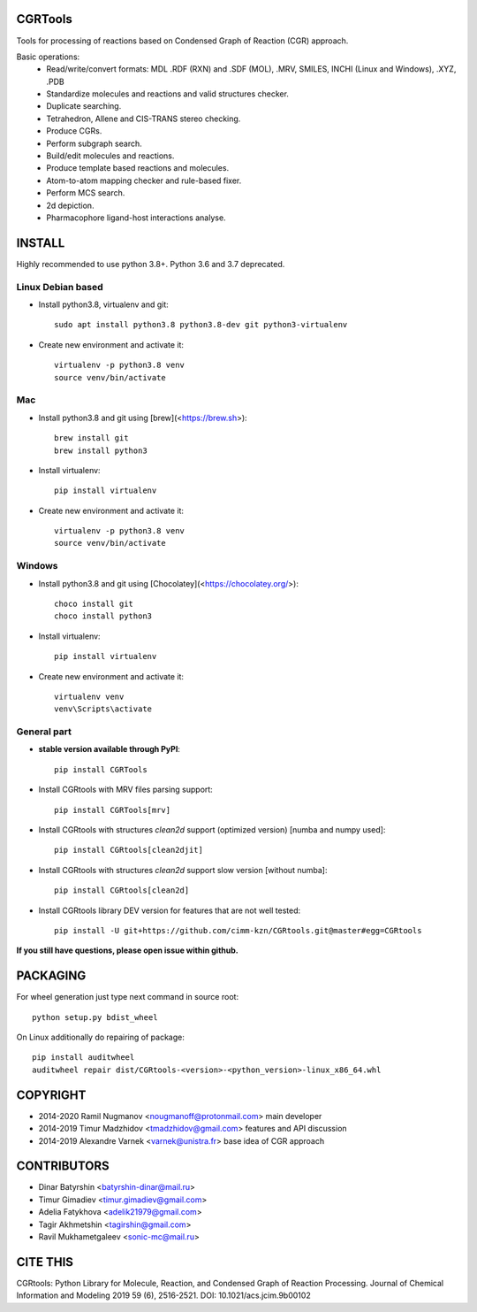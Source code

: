 CGRTools
========
Tools for processing of reactions based on Condensed Graph of Reaction (CGR) approach.

Basic operations:
   - Read/write/convert formats: MDL .RDF (RXN) and .SDF (MOL), .MRV, SMILES, INCHI (Linux and Windows), .XYZ, .PDB
   - Standardize molecules and reactions and valid structures checker.
   - Duplicate searching.
   - Tetrahedron, Allene and CIS-TRANS stereo checking.
   - Produce CGRs.
   - Perform subgraph search.
   - Build/edit molecules and reactions.
   - Produce template based reactions and molecules.
   - Atom-to-atom mapping checker and rule-based fixer.
   - Perform MCS search.
   - 2d depiction.
   - Pharmacophore ligand-host interactions analyse.

INSTALL
=======

Highly recommended to use python 3.8+. Python 3.6 and 3.7 deprecated.


Linux Debian based
------------------
* Install python3.8, virtualenv and git::

    sudo apt install python3.8 python3.8-dev git python3-virtualenv
    
* Create new environment and activate it::

    virtualenv -p python3.8 venv
    source venv/bin/activate

Mac
---
* Install python3.8 and git using [brew](<https://brew.sh>)::

    brew install git
    brew install python3

* Install virtualenv::

    pip install virtualenv

* Create new environment and activate it::

    virtualenv -p python3.8 venv
    source venv/bin/activate
    
Windows
-------
* Install python3.8 and git using [Chocolatey](<https://chocolatey.org/>)::

    choco install git
    choco install python3
    
* Install virtualenv::

    pip install virtualenv

* Create new environment and activate it::

    virtualenv venv
    venv\Scripts\activate

General part
------------

* **stable version available through PyPI**::

    pip install CGRTools

* Install CGRtools with MRV files parsing support::

    pip install CGRTools[mrv]

* Install CGRtools with structures `clean2d` support (optimized version) \[numba and numpy used\]::

    pip install CGRtools[clean2djit]

* Install CGRtools with structures `clean2d` support slow version \[without numba\]::

    pip install CGRtools[clean2d]

* Install CGRtools library DEV version for features that are not well tested::

    pip install -U git+https://github.com/cimm-kzn/CGRtools.git@master#egg=CGRtools


**If you still have questions, please open issue within github.**

PACKAGING
=========

For wheel generation just type next command in source root::

    python setup.py bdist_wheel

On Linux additionally do repairing of package::

    pip install auditwheel
    auditwheel repair dist/CGRtools-<version>-<python_version>-linux_x86_64.whl

COPYRIGHT
=========

* 2014-2020 Ramil Nugmanov <nougmanoff@protonmail.com> main developer
* 2014-2019 Timur Madzhidov <tmadzhidov@gmail.com> features and API discussion
* 2014-2019 Alexandre Varnek <varnek@unistra.fr> base idea of CGR approach

CONTRIBUTORS
============

* Dinar Batyrshin <batyrshin-dinar@mail.ru>
* Timur Gimadiev <timur.gimadiev@gmail.com>
* Adelia Fatykhova <adelik21979@gmail.com>
* Tagir Akhmetshin <tagirshin@gmail.com>
* Ravil Mukhametgaleev <sonic-mc@mail.ru>

CITE THIS
=========

CGRtools: Python Library for Molecule, Reaction, and Condensed Graph of Reaction Processing.
Journal of Chemical Information and Modeling 2019 59 (6), 2516-2521.
DOI: 10.1021/acs.jcim.9b00102 
